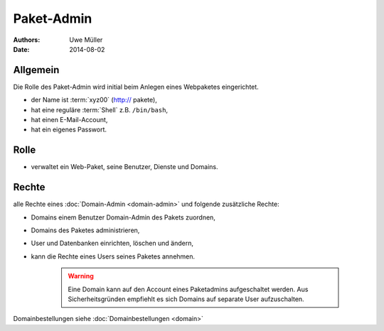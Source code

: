 ===========
Paket-Admin
===========

:Authors: - Uwe Müller
:Date:  2014-08-02

Allgemein
---------

Die Rolle des Paket-Admin wird initial beim Anlegen eines Webpaketes eingerichtet.  

* der Name ist :term:`xyz00` (http:// pakete),
* hat eine reguläre :term:`Shell` z.B. ``/bin/bash``,
* hat einen E-Mail-Account,
* hat ein eigenes Passwort.

Rolle
-----

* verwaltet ein Web-Paket, seine Benutzer, Dienste und Domains. 

Rechte
------

alle Rechte eines :doc:`Domain-Admin <domain-admin>` und folgende zusätzliche Rechte:

* Domains einem Benutzer Domain-Admin des Pakets zuordnen,
* Domains des Paketes administrieren,
* User und Datenbanken einrichten, löschen und ändern,
* kann die Rechte eines Users seines Paketes annehmen.

   .. warning:: 
        Eine Domain kann auf den Account eines Paketadmins aufgeschaltet werden. Aus Sicherheitsgründen empfiehlt es sich Domains auf separate User aufzuschalten.
::

Domainbestellungen siehe :doc:`Domainbestellungen <domain>`

